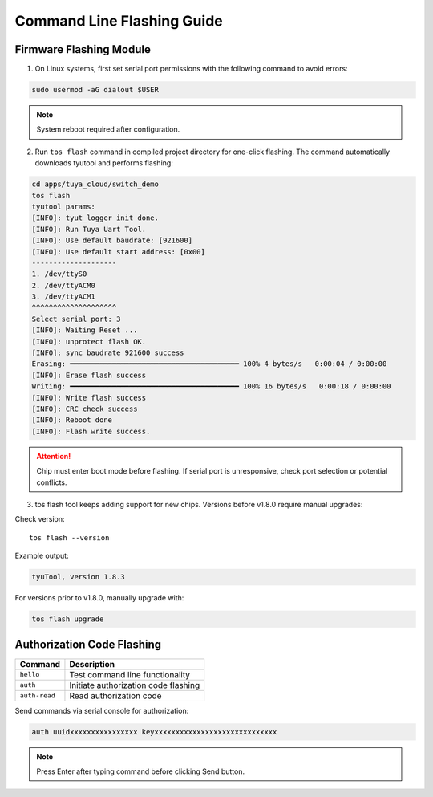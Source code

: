 ####################
Command Line Flashing Guide
####################

Firmware Flashing Module
========================

1. On Linux systems, first set serial port permissions with the following command to avoid errors:

.. code-block:: bash

    sudo usermod -aG dialout $USER

.. note:: System reboot required after configuration.

2. Run ``tos flash`` command in compiled project directory for one-click flashing. The command automatically downloads tyutool and performs flashing:

.. code-block:: bash

    cd apps/tuya_cloud/switch_demo
    tos flash
    tyutool params:
    [INFO]: tyut_logger init done.
    [INFO]: Run Tuya Uart Tool.
    [INFO]: Use default baudrate: [921600]
    [INFO]: Use default start address: [0x00]
    --------------------
    1. /dev/ttyS0
    2. /dev/ttyACM0
    3. /dev/ttyACM1
    ^^^^^^^^^^^^^^^^^^^^
    Select serial port: 3
    [INFO]: Waiting Reset ...
    [INFO]: unprotect flash OK.
    [INFO]: sync baudrate 921600 success
    Erasing: ━━━━━━━━━━━━━━━━━━━━━━━━━━━━━━━━━━━━━━━━ 100% 4 bytes/s   0:00:04 / 0:00:00
    [INFO]: Erase flash success
    Writing: ━━━━━━━━━━━━━━━━━━━━━━━━━━━━━━━━━━━━━━━━ 100% 16 bytes/s   0:00:18 / 0:00:00
    [INFO]: Write flash success
    [INFO]: CRC check success
    [INFO]: Reboot done
    [INFO]: Flash write success.

.. attention::
    Chip must enter boot mode before flashing.
    If serial port is unresponsive, check port selection or potential conflicts.

3. tos flash tool keeps adding support for new chips. Versions before v1.8.0 require manual upgrades:

Check version::

    tos flash --version

Example output:

.. code-block:: bash

    tyuTool, version 1.8.3

For versions prior to v1.8.0, manually upgrade with:

.. code-block:: bash

    tos flash upgrade

Authorization Code Flashing
===========================

.. list-table::
   :header-rows: 1

   * - Command
     - Description
   * - ``hello``
     - Test command line functionality
   * - ``auth``
     - Initiate authorization code flashing
   * - ``auth-read``
     - Read authorization code

Send commands via serial console for authorization:

.. code-block:: bash

   auth uuidxxxxxxxxxxxxxxxx keyxxxxxxxxxxxxxxxxxxxxxxxxxxxxx

.. note:: Press Enter after typing command before clicking Send button.